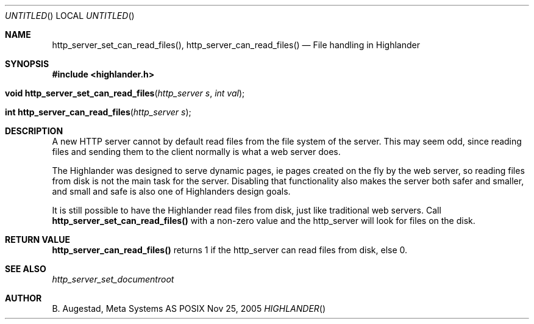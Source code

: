 .Dd Nov 25, 2005
.Os POSIX
.Dt HIGHLANDER
.Th http_server_set_can_read_files 3
.Sh NAME
.Nm http_server_set_can_read_files() ,
.Nm http_server_can_read_files()
.Nd File handling in Highlander
.Sh SYNOPSIS
.Fd #include <highlander.h>
.Fo "void http_server_set_can_read_files"
.Fa "http_server s"
.Fa "int val"
.Fc
.Fo "int http_server_can_read_files"
.Fa "http_server s"
.Fc
.Sh DESCRIPTION
A new HTTP server cannot by default read files from the file system
of the server. This may seem odd, since reading files and sending them
to the client normally is what a web server does. 
.Pp
The Highlander was designed to serve dynamic pages, ie pages created
on the fly by the web server, so reading files from disk is not
the main task for the server. Disabling that functionality also
makes the server both safer and smaller, and small and safe is also
one of Highlanders design goals. 
.Pp
It is still possible to have the Highlander read files from disk, just
like traditional web servers. Call 
.Nm http_server_set_can_read_files()
with a non-zero value and the http_server will look for files on the disk. 
.Sh RETURN VALUE
.Nm http_server_can_read_files()
returns 1 if the http_server can read files from disk, else 0.
.Sh SEE ALSO
.Xr http_server_set_documentroot
.Sh AUTHOR
.An B. Augestad, Meta Systems AS
